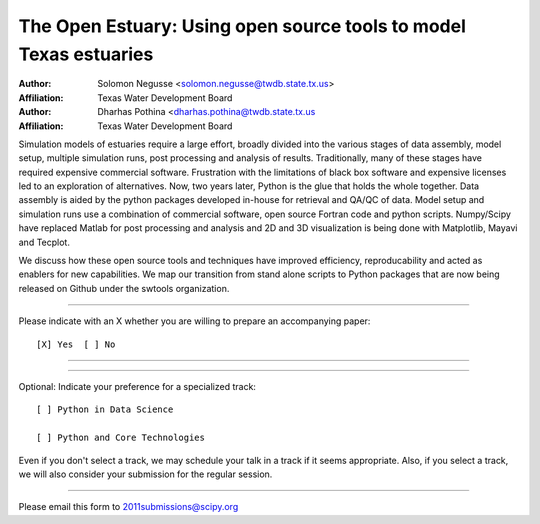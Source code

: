 .. Abstract submission for SciPy2011: The 10th
.. Python in Science Conference, to be held in Austin, Tx,
.. July 11 - 16 2011.






==================================================================
The Open Estuary: Using open source tools to model Texas estuaries
==================================================================

:Author: Solomon Negusse  <solomon.negusse@twdb.state.tx.us>
:Affiliation: Texas Water Development Board

:Author: Dharhas Pothina  <dharhas.pothina@twdb.state.tx.us
:Affiliation: Texas Water Development Board

Simulation models of estuaries require a large effort, broadly divided into the
various stages of data assembly, model setup, multiple simulation runs, post 
processing and analysis of results. Traditionally, many of these stages have 
required expensive commercial software. Frustration with the limitations of 
black box software and expensive licenses led to an exploration of 
alternatives. Now, two years later, Python is the glue that holds the whole
together. Data assembly is aided by the python packages developed in-house for
retrieval and QA/QC of data. Model setup and simulation runs use a combination 
of commercial software, open source Fortran code and python scripts. 
Numpy/Scipy have replaced Matlab for post processing and analysis and 2D and 3D
visualization is being done with Matplotlib, Mayavi and Tecplot.

We discuss how these open source tools and techniques have improved efficiency,
reproducability and acted as enablers for new capabilities. We map our 
transition from stand alone scripts to Python packages that are now being 
released on Github under the swtools organization.




...............................................................

Please indicate with an X whether you are willing to prepare an
accompanying paper::

  [X] Yes  [ ] No

...............................................................


...............................................................

Optional: Indicate your preference for a specialized track::
 
  [ ] Python in Data Science 

  [ ] Python and Core Technologies

Even if you don't select a track, we may schedule your talk
in a track if it seems appropriate.  Also, if you select a
track, we will also consider your submission for the regular
session.

...............................................................

Please email this form to 2011submissions@scipy.org
